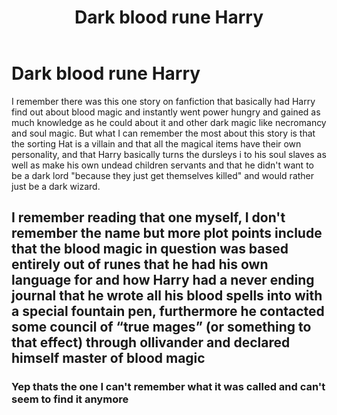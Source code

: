 #+TITLE: Dark blood rune Harry

* Dark blood rune Harry
:PROPERTIES:
:Author: Ghostthefox1997
:Score: 10
:DateUnix: 1599571599.0
:DateShort: 2020-Sep-08
:FlairText: What's That Fic?
:END:
I remember there was this one story on fanfiction that basically had Harry find out about blood magic and instantly went power hungry and gained as much knowledge as he could about it and other dark magic like necromancy and soul magic. But what I can remember the most about this story is that the sorting Hat is a villain and that all the magical items have their own personality, and that Harry basically turns the dursleys i to his soul slaves as well as make his own undead children servants and that he didn't want to be a dark lord "because they just get themselves killed" and would rather just be a dark wizard.


** I remember reading that one myself, I don't remember the name but more plot points include that the blood magic in question was based entirely out of runes that he had his own language for and how Harry had a never ending journal that he wrote all his blood spells into with a special fountain pen, furthermore he contacted some council of “true mages” (or something to that effect) through ollivander and declared himself master of blood magic
:PROPERTIES:
:Author: byehaveaniceday
:Score: 3
:DateUnix: 1599617645.0
:DateShort: 2020-Sep-09
:END:

*** Yep thats the one I can't remember what it was called and can't seem to find it anymore
:PROPERTIES:
:Author: Ghostthefox1997
:Score: 3
:DateUnix: 1599617731.0
:DateShort: 2020-Sep-09
:END:
